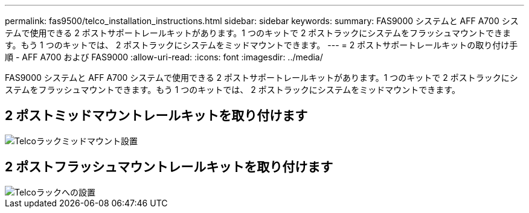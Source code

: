 ---
permalink: fas9500/telco_installation_instructions.html 
sidebar: sidebar 
keywords:  
summary: FAS9000 システムと AFF A700 システムで使用できる 2 ポストサポートレールキットがあります。1 つのキットで 2 ポストラックにシステムをフラッシュマウントできます。もう 1 つのキットでは、 2 ポストラックにシステムをミッドマウントできます。 
---
= 2 ポストサポートレールキットの取り付け手順 - AFF A700 および FAS9000
:allow-uri-read: 
:icons: font
:imagesdir: ../media/


[role="lead"]
FAS9000 システムと AFF A700 システムで使用できる 2 ポストサポートレールキットがあります。1 つのキットで 2 ポストラックにシステムをフラッシュマウントできます。もう 1 つのキットでは、 2 ポストラックにシステムをミッドマウントできます。



== 2 ポストミッドマウントレールキットを取り付けます

image::../media/drw_telco_mid_mount_1.gif[Telcoラックミッドマウント設置]



== 2 ポストフラッシュマウントレールキットを取り付けます

image::../media/drw_telco_front_mount_1.gif[Telcoラックへの設置]
